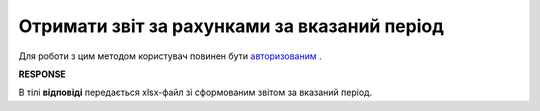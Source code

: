 ######################################################################
**Отримати звіт за рахунками за вказаний період**
######################################################################

Для роботи з цим методом користувач повинен бути `авторизованим <https://wiki.edin.ua/uk/latest/API_PC/Methods/Authorization.html>`__ .

.. csv-table:: 
  :file: GetAccountActReport.csv
  :widths:  10, 41
  :stub-columns: 0

**RESPONSE**

В тілі **відповіді** передається xlsx-файл зі сформованим звітом за вказаний період.